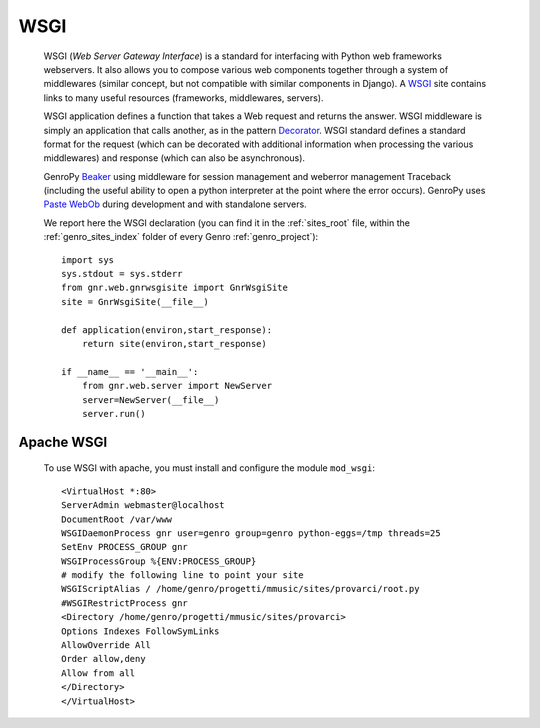 .. _genro_wsgi:

====
WSGI
====

    WSGI (*Web Server Gateway Interface*) is a standard for interfacing with Python web frameworks webservers. It also allows you to compose various web components together through a system of middlewares (similar concept, but not compatible with similar components in Django). A WSGI_ site contains links to many useful resources (frameworks, middlewares, servers).
    
    .. _WSGI: http://wsgi.org/wsgi
    
    WSGI application defines a function that takes a Web request and returns the answer. WSGI middleware is simply an application that calls another, as in the pattern Decorator_.
    WSGI standard defines a standard format for the request (which can be decorated with additional information when processing the various middlewares) and response (which can also be asynchronous).

    .. _Decorator: http://en.wikipedia.org/wiki/Decorator_pattern
    
    GenroPy Beaker_ using middleware for session management and weberror management Traceback (including the useful ability to open a python interpreter at the point where the error occurs). GenroPy uses Paste_ WebOb_ during development and with standalone servers.

    .. _Beaker: http://beaker.groovie.org/
    .. _Paste: http://pythonpaste.org/
    .. _WebOb: http://pythonpaste.org/webob/reference.html
    
    We report here the WSGI declaration (you can find it in the :ref:`sites_root` file, within the :ref:`genro_sites_index` folder of every Genro :ref:`genro_project`)::
    
        import sys
        sys.stdout = sys.stderr
        from gnr.web.gnrwsgisite import GnrWsgiSite
        site = GnrWsgiSite(__file__)
        
        def application(environ,start_response):
            return site(environ,start_response)
            
        if __name__ == '__main__':
            from gnr.web.server import NewServer
            server=NewServer(__file__)
            server.run()

Apache WSGI
===========

    To use WSGI with apache, you must install and configure the module ``mod_wsgi``::
        
        <VirtualHost *:80>
        ServerAdmin webmaster@localhost
        DocumentRoot /var/www
        WSGIDaemonProcess gnr user=genro group=genro python-eggs=/tmp threads=25
        SetEnv PROCESS_GROUP gnr
        WSGIProcessGroup %{ENV:PROCESS_GROUP}
        # modify the following line to point your site
        WSGIScriptAlias / /home/genro/progetti/mmusic/sites/provarci/root.py
        #WSGIRestrictProcess gnr
        <Directory /home/genro/progetti/mmusic/sites/provarci>
        Options Indexes FollowSymLinks
        AllowOverride All
        Order allow,deny
        Allow from all
        </Directory>
        </VirtualHost>